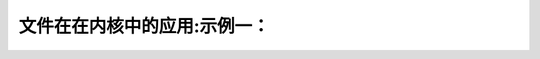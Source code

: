 文件在在内核中的应用:示例一：
-------------------------------------
.. code-block:: c
   :caption: struct_task --> mm
   :emphasize-lines: 4,5
   :linenos:
   
   
